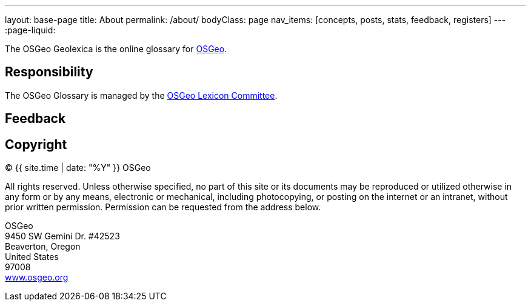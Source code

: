 ---
layout: base-page
title: About
permalink: /about/
bodyClass: page
nav_items: [concepts, posts, stats, feedback, registers]
---
:page-liquid:

The OSGeo Geolexica is the online glossary for https://www.osgeo.org[OSGeo].


== Responsibility

The OSGeo Glossary is managed by the
https://wiki.osgeo.org/wiki/Lexicon_Committee[OSGeo Lexicon Committee].

////
The MLGT is managed by the ISO/TC 211 Terminology Maintenance Group (TMG).
The convenor of the TMG is Mr. Reese Plews of Japan.

Geolexica is jointly managed by the TMG and https://www.ribose.com[Ribose],
the official ISO/TC 211 web service provider and
Registration Authority of the
https://geodetic.isotc211.org[ISO Geodetic Register].
////


== Feedback

////
Feedback for Geolexica can be submitted on the
link:/feedback[Feedback] page.

Identified issues that are publicly visible are maintained at the
https://github.com/geolexica/TMG/issues[TMG GitHub Issues] page.

////


== Copyright

(C) {{ site.time | date: "%Y" }} OSGeo

All rights reserved. Unless otherwise specified, no part of this
site or its documents may be reproduced or utilized otherwise in any form or by any
means, electronic or mechanical, including photocopying, or posting on the
internet or an intranet, without prior written permission. Permission can
be requested from the address below.

[%hardbreaks]
OSGeo
9450 SW Gemini Dr. #42523
Beaverton, Oregon
United States
97008
https://www.osgeo.org/[www.osgeo.org]

